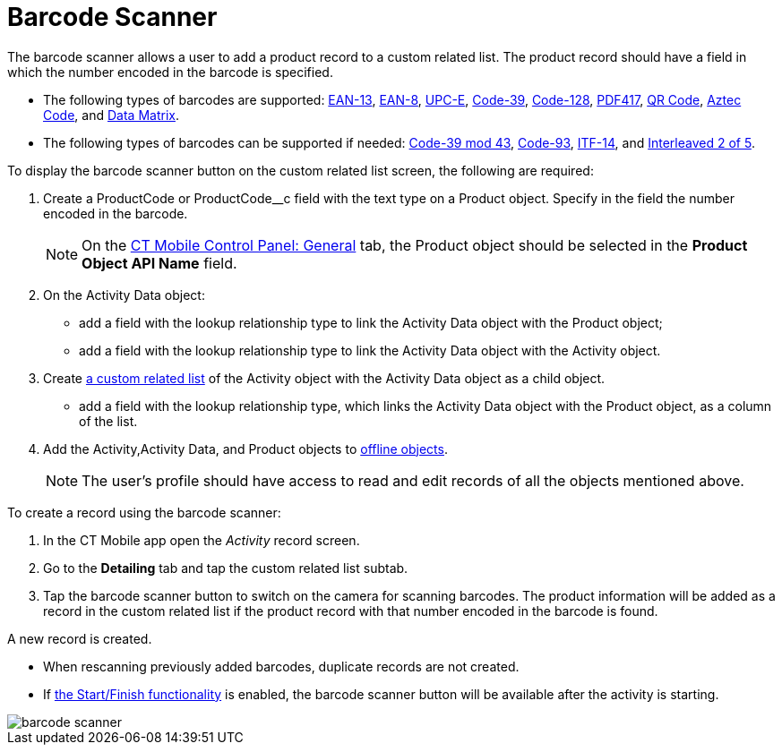 = Barcode Scanner

The barcode scanner allows a user to add a product record to a custom related list. The product record should have a field in which the number  encoded in the barcode is specified.

* The following types of barcodes are supported: https://en.wikipedia.org/wiki/International_Article_Number[EAN-13], https://en.wikipedia.org/wiki/EAN-8[EAN-8], https://en.wikipedia.org/wiki/Universal_Product_Code#UPC-E[UPC-E], https://en.wikipedia.org/wiki/Code_39[Code-39], https://en.wikipedia.org/wiki/Code_128[Code-128], https://en.wikipedia.org/wiki/PDF417[PDF417], https://en.wikipedia.org/wiki/QR_code[QR Code], https://en.wikipedia.org/wiki/Aztec_Code[Aztec Code], and https://en.wikipedia.org/wiki/Data_Matrix[Data Matrix].
* The following types of barcodes can be supported if needed: https://en.wikipedia.org/wiki/Code_39#Code_39_mod_43[Code-39 mod 43], https://en.wikipedia.org/wiki/Code_93[Code-93], https://en.wikipedia.org/wiki/ITF-14[ITF-14], and https://en.wikipedia.org/wiki/Interleaved_2_of_5[Interleaved 2 of 5].

To display the barcode scanner button on the custom related list screen, the following are required:

. Create a [.apiobject]#ProductCode# or [.apiobject]#ProductCode__c# field with the text type on a [.object]#Product# object. Specify in the field the number encoded in the barcode.
+
NOTE: On the xref:ios/admin-guide/ct-mobile-control-panel/ct-mobile-control-panel-general.adoc[CT Mobile Control Panel: General] tab, the [.object]#Product# object should be selected in the *Product Object API Name* field.
. On the [.object]#Activity Data# object:
* add a field with the lookup relationship type to link the [.object]#Activity Data# object with the [.object]#Product# object;
* add a field with the lookup relationship type to link the [.object]#Activity Data# object with the [.object]#Activity# object.
. Create xref:ios/admin-guide/related-lists/custom-related-lists.adoc[a custom related list] of the [.object]#Activity# object with the [.object]#Activity Data# object as a child object.
* add a field with the lookup relationship type, which links the [.object]#Activity Data# object with the [.object]#Product# object, as a column of the list.
. Add the [.object]#Activity#,[.object]#Activity Data#, and [.object]#Product# objects to xref:ios/admin-guide/ct-mobile-control-panel/ctm-settings/ctm-settings-offline-objects.adoc[offline objects].
+
NOTE: The user's profile should have access to read and edit records of all the objects mentioned above.

To create a record using the barcode scanner:

. In the CT Mobile app open the _Activity_ record screen.
. Go to the *Detailing* tab and tap the custom related list subtab.
. Tap the barcode scanner button to switch on the camera for scanning barcodes. The product information will be added as a record in the custom related list if the product record with that number encoded in the barcode is found.

A new record is created.

* When rescanning previously added barcodes, duplicate records are not created.
* If xref:ios/admin-guide/start-finish-functionality.adoc[the Start/Finish functionality] is enabled, the barcode scanner button will be available after the activity is starting.

image::barcode-scanner.png[]
